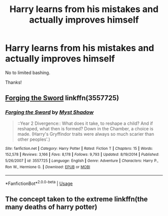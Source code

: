 #+TITLE: Harry learns from his mistakes and actually improves himself

* Harry learns from his mistakes and actually improves himself
:PROPERTIES:
:Author: abnormalopinion
:Score: 15
:DateUnix: 1540232378.0
:DateShort: 2018-Oct-22
:FlairText: Request
:END:
No to limited bashing.

Thanks!


** [[https://www.fanfiction.net/s/3557725/1/Forging-the-Sword][Forging the Sword]] linkffn(3557725)
:PROPERTIES:
:Author: siderumincaelo
:Score: 4
:DateUnix: 1540242287.0
:DateShort: 2018-Oct-23
:END:

*** [[https://www.fanfiction.net/s/3557725/1/][*/Forging the Sword/*]] by [[https://www.fanfiction.net/u/318654/Myst-Shadow][/Myst Shadow/]]

#+begin_quote
  ::Year 2 Divergence:: What does it take, to reshape a child? And if reshaped, what then is formed? Down in the Chamber, a choice is made. (Harry's Gryffindor traits were always so much scarier than other peoples'.)
#+end_quote

^{/Site/:} ^{fanfiction.net} ^{*|*} ^{/Category/:} ^{Harry} ^{Potter} ^{*|*} ^{/Rated/:} ^{Fiction} ^{T} ^{*|*} ^{/Chapters/:} ^{15} ^{*|*} ^{/Words/:} ^{152,578} ^{*|*} ^{/Reviews/:} ^{3,166} ^{*|*} ^{/Favs/:} ^{8,178} ^{*|*} ^{/Follows/:} ^{9,793} ^{*|*} ^{/Updated/:} ^{8/19/2014} ^{*|*} ^{/Published/:} ^{5/26/2007} ^{*|*} ^{/id/:} ^{3557725} ^{*|*} ^{/Language/:} ^{English} ^{*|*} ^{/Genre/:} ^{Adventure} ^{*|*} ^{/Characters/:} ^{Harry} ^{P.,} ^{Ron} ^{W.,} ^{Hermione} ^{G.} ^{*|*} ^{/Download/:} ^{[[http://www.ff2ebook.com/old/ffn-bot/index.php?id=3557725&source=ff&filetype=epub][EPUB]]} ^{or} ^{[[http://www.ff2ebook.com/old/ffn-bot/index.php?id=3557725&source=ff&filetype=mobi][MOBI]]}

--------------

*FanfictionBot*^{2.0.0-beta} | [[https://github.com/tusing/reddit-ffn-bot/wiki/Usage][Usage]]
:PROPERTIES:
:Author: FanfictionBot
:Score: 1
:DateUnix: 1540242297.0
:DateShort: 2018-Oct-23
:END:


** The concept taken to the extreme linkffn(the many deaths of harry potter)
:PROPERTIES:
:Author: firingmahlazors
:Score: 1
:DateUnix: 1540316386.0
:DateShort: 2018-Oct-23
:END:
